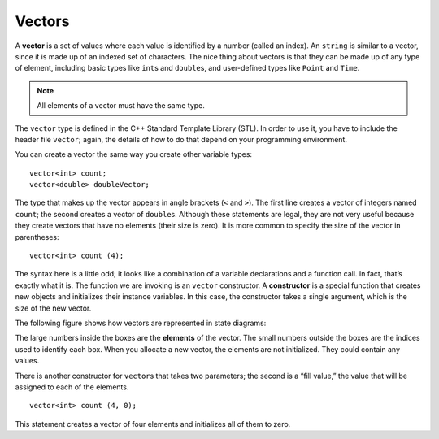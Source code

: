 ﻿Vectors
=======

A **vector** is a set of values where each value is identified by a
number (called an index). An ``string`` is similar to a vector, since it
is made up of an indexed set of characters. The nice thing about vectors
is that they can be made up of any type of element, including basic
types like ``int``\ s and ``double``\ s, and user-defined types like
``Point`` and ``Time``.

.. note::
   All elements of a vector must have the same type.

The ``vector`` type is defined in the C++ Standard Template Library
(STL). In order to use it, you have to include the header file
``vector``; again, the details of how to do that depend on your
programming environment.

You can create a vector the same way you create other variable types:

::

     vector<int> count;
     vector<double> doubleVector;

The type that makes up the vector appears in angle brackets (``<`` and
``>``). The first line creates a vector of integers named ``count``; the
second creates a vector of ``double``\ s. Although these statements are
legal, they are not very useful because they create vectors that have no
elements (their size is zero). It is more common to specify the size of
the vector in parentheses:

::

     vector<int> count (4);

The syntax here is a little odd; it looks like a combination of a
variable declarations and a function call. In fact, that’s exactly what
it is. The function we are invoking is an ``vector`` constructor. A
**constructor** is a special function that creates new objects and
initializes their instance variables. In this case, the constructor
takes a single argument, which is the size of the new vector.

The following figure shows how vectors are represented in state
diagrams:

The large numbers inside the boxes are the **elements** of the vector.
The small numbers outside the boxes are the indices used to identify
each box. When you allocate a new vector, the elements are not
initialized. They could contain any values.

There is another constructor for ``vector``\ s that takes two
parameters; the second is a “fill value,” the value that will be
assigned to each of the elements.

::

     vector<int> count (4, 0);

This statement creates a vector of four elements and initializes all of
them to zero. 

.. mchoice:: question10_1_1
   :answer_a: vector&#60;string&#62; words ("", 5);
   :answer_b: vector&#60;string&#62; words (5);
   :answer_c: vector&#60;string&#62; words (5, "");
   :answer_d: vector&#60;char&#62; words (5, '');
   :correct: c
   :feedback_a: Incorrect! Vector parameters are in the wrong order.
   :feedback_b: Incorrect! Vector elements are not initialized to default values.
   :feedback_c: Correct!
   :feedback_d: Incorrect! words should be a vector of strings.

   How would you create a vector of five words and initialize all of them to empty strings?

.. mchoice:: question10_1_2
   :multiple_answers:
   :answer_a: 1
   :answer_b: "a"
   :answer_c: 'a'
   :answer_d: "word"
   :answer_e: "1"
   :correct: b,d,e
   :feedback_a: Incorrect! This is an integer, not a string.
   :feedback_b: Correct!
   :feedback_c: Incorrect! This is a character, not a string.
   :feedback_d: Correct!
   :feedback_e: Correct!

   Which of the following could be an element of **words**?
